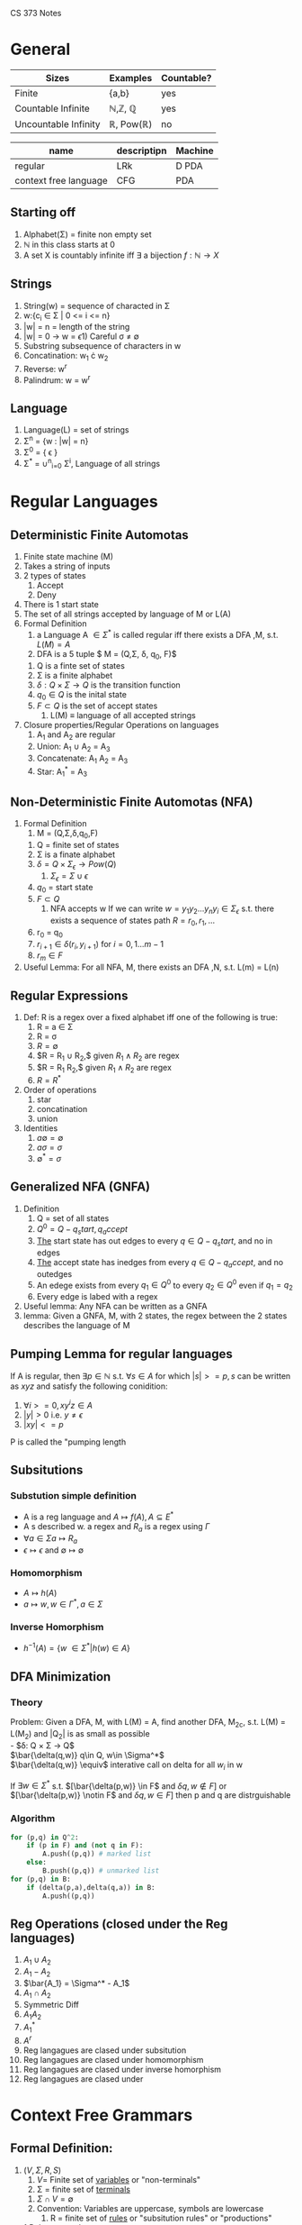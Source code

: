 
CS 373 Notes
* General

| Sizes                | Examples                          | Countable? |
|----------------------+-----------------------------------+------------|
| Finite               | {a,b}                             | yes        |
| Countable Infinite   | \mathbb{N},\mathbb{Z}, \mathbb{Q} | yes        |
| Uncountable Infinity | \mathbb{R}, Pow(\mathbb{R})       | no         |


| name                  | descriptipn | Machine |
|-----------------------+-------------+---------|
| regular               | LRk         | D PDA   |
| context free language | CFG         | PDA     |

** Starting off
     1) Alphabet(\Sigma) = finite non empty set
     2) \mathbb{N} in this class starts at 0
     3) A set X is countably infinite iff $\exists$ a bijection $f:\mathbb{N} \rightarrow X$
** Strings
   1) String(w) = sequence of characted in \Sigma
   2) w:{c_i \in \Sigma | 0 <= i <= n}
   3) |w| = n = length of the string
   4) |w| = 0 \rightarrow w = \epsilon
      1) Careful \sigma \neq \emptyset
   5) Substring subsequence of characters in w
   6) Concatination: w_1 \cdot w_2
   7) Reverse: w^r
   8) Palindrum: w = w^r
** Language
    1) Language(L) = set of strings
    2) \Sigma^n = {w : |w| = n}
    3) \Sigma^0 = { \epsilon }
    4) \Sigma^* = \cup^n_{i=0} \Sigma^i, Language of all strings
* Regular Languages
** Deterministic Finite Automotas
  1) Finite state machine (M)
  2) Takes a string of inputs
  3) 2 types of states
     1) Accept
     2) Deny
  4) There is 1 start state
  5) The set of all strings accepted by language of M or L(A)
  6) Formal Definition
     1) a Language A $\in \Sigma^*$ is called regular iff there
        exists a DFA ,M, s.t. $L(M) = A$
     2) \A DFA is a 5 tuple $ M = (Q,\Sigma, \delta, q_0, F)$
	1) Q is a finte set of states
	2) \Sigma is a finite alphabet
	3) $\delta: Q\times\Sigma \rightarrow Q$ is the transition function
	4) $q_0 \in Q$  is the inital state
	5) $F \subset Q$ is the set of accept states
     3) L(M) \equiv language of all accepted strings
  7) Closure properties/Regular Operations on languages
     1) A_1 and A_2 are regular
     2) Union: A_1 \cup A_2 = A_3
     3) Concatenate: A_1 A_2 = A_3
     4) Star: A_1^* = A_3
** Non-Deterministic Finite Automotas (NFA)
   1) Formal Definition
      1) M = (Q,\Sigma,\delta,q_0,F)
	 1) Q = finite set of states
	 2) \Sigma  is a finate alphabet
	 3) $\delta = Q \times \Sigma_\epsilon \rightarrow Pow(Q)$
	    1) $\Sigma_\epsilon = \Sigma \cup {\epsilon}$
	 4) $q_0$ = start state
	 5) $F \subset Q$
      2) NFA accepts w If we can write $w = {y_1 y_2 ... y_n
         y_i \in \Sigma_\epsilon}$ s.t. there exists a sequence of
         states path $R = {r_0,r_1,...}$
	 1) r_0 = q_0
	 2) $r_{i+1}\in\delta(r_i,y_{i+1})$ for $i=0,1...m-1$
	 3) $r_m \in F$
   2) Useful Lemma: For all NFA, M, there exists an DFA ,N, s.t. L(m)
      = L(n)

** Regular Expressions
   1) Def: R is a regex over a fixed alphabet iff one of the
      following is true:
      1) R = a \in \Sigma
      2) R = \sigma
      3) $R = \emptyset$
      4) $R = R_1 \cup R_2,$ given $R_1 \wedge R_2$ are regex
      5) $R = R_1 R_2,$ given $R_1 \wedge R_2$ are regex
      6) $R = R^*$
   2) Order of operations
      1) star
      2) concatination
      3) union
   3) Identities
      1) $a \emptyset = \emptyset$
      2) $a \sigma = \sigma$
      3) $\emptyset^* = {\sigma}$

** Generalized NFA (GNFA)
   1) Definition
      1) Q = set of all states
      2) $Q^0 = Q - {q_start, q_accept}$
      3) _The_ start state has out edges to every $q\in Q - {q_start}$, and
         no in edges
      4) _The_ accept state has inedges from every $q\in Q - {q_accept}$,
         and no outedges
      5) An edege exists from every $q_1\in Q^0$ to every $q_2\in Q^0$
         even if $q_1=q_2$
      6) Every edge is labed with a regex
   2) Useful lemma: Any NFA can be written as a GNFA
   3) lemma: Given a GNFA, M,  with 2 states, the regex between the 2
      states describes the language of M

** Pumping Lemma for regular languages
  If A is regular, then $\exists p \in \mathbb{N}$ s.t. $\forall s
   \in A$ for which $|s| >= p, s$ can be written as  $xyz$ and
   satisfy the following conidition:
   1) $\forall i >= 0, x y^i z \in A$
   2) $|y|>0$ i.e. $y \neq \epsilon$
   3) $|xy| <= p$
  P is called the "pumping length

** Subsitutions
*** Substution simple definition
   - A is a reg language and $A \mapsto f(A), A \subseteq E^*$
   - A s described w. a regex and $R_a$ is a regex using $\Gamma$
   - $\forall a \in \Sigma  a \mapsto R_a$ 
   - $\epsilon \mapsto \epsilon$ and $\emptyset \mapsto \emptyset$
*** Homomorphism
    - $A \mapsto h(A)$
    - $a \mapsto w, w \in \Gamma^*, a\in \Sigma$
*** Inverse Homorphism
    - $h^{-1}(A) = \{w\ \in \Sigma^* | h(w) \in A\}$
** DFA Minimization
*** Theory
   Problem: Given a DFA, M, with L(M) = A, find another DFA, M_2c,
   s.t. L(M) = L(M_2) and |Q_2| is as small as possible\\
   - $\delta: Q \times \Sigma \rightarrow Q$\\
     $\bar{\delta(q,w)} q\in Q, w\in \Sigma^*$ \\
     $\bar{\delta(q,w)} \equiv$ interative call on delta for all $w_i$
     in w

     If $\exists w \in \Sigma^*$ s.t. $[\bar{\delta(p,w)} \in F$ and
     $\delta{q,w} \notin F]$ or $[\bar{\delta(p,w)} \notin F$ and
     $\delta{q,w} \in F]$ then p and q are distrguishable
*** Algorithm
#+BEGIN_SRC python
  for (p,q) in Q^2:
      if (p in F) and (not q in F):
          A.push((p,q)) # marked list
      else:
          B.push((p,q)) # unmarked list
  for (p,q) in B:
      if (delta(p,a),delta(q,a)) in B:
          A.push((p,q))
#+END_SRC
** Reg Operations (closed under the Reg languages)
   1) $A_1 \cup A_2$
   2) $A_1 - A_2$
   3) $\bar{A_1} = \Sigma^* - A_1$
   4) $A_1 \cap A_2$
   5) Symmetric Diff
   6) $A_1 A_2$
   7) $A_1^*$
   8) $A^r$
   9) Reg langagues are clased under subsitution
   10) Reg langagues are clased under homomorphism
   11) Reg langagues are clased under inverse homorphism
   12) Reg langagues are clased under 
* Context Free Grammars
** Formal Definition:
   1. $(V,\Sigma, R, S)$
      1. $V =$ Finite set of _variables_ or "non-terminals"
      2. \Sigma =  finite set of _terminals_
	 1. $\Sigma \cap V = \emptyset$
	 2. Convention: Variables are uppercase, symbols are lowercase
      3. R = finite set of _rules_ or "subsitution rules" or "productions"
	 1.Rules: examples
	    1. $A \rightarrow aaBc | a$
	       1. This means the for an A you can replace it with aaBc or a
	    2. $A \Rightarrow OA1 \Rightarrow 00A11 \Rightarrow 001A011 \Rightarrow 001011$
      4. S is the _start variable_
   2. $L(G) = \{w\in \Sigma^* | S \Rightarrow^* w\}$
   3. Notation:
      1. Variables: A,B,C...
      2. Terminal: a,b,c,...0,1,$ \epsilon $
      3. $U \Rightarrow^* V$ is defined as $\exists$ sequence
         $U_1..U_k$ , s.t. $U \Rightarrow U_1 \Rightarrow  U_2
         \Rightarrow ... \Rightarrow U_k \rightarrow V$
** Chomsky Normal form (CNF)
   - All rules have the form
     - $A\rightarrow BC$, where $B,C$ cannot be $S$
     - $A\rightarrow a$
     - if $A\rightarrow \epsilon$ then $A = S$
   - Lemma: Any CFG can be written in CNF
** Deterministic Push Down Automotas
   - $M = (Q,\Sigma, \Gamma, \delta, q_0, F)$
     - $\delta: Q \times \Sigma_\epsilon \times \Gamma_\epsilon
       \rightarrow Q \times \Gamma_\epsilon$
** Non-Deterministic Push Down Automotas (PDA)
   - $M = (Q,\Sigma, \Gamma, \delta, q_0, F)$
     - $\delta: Q \times \Sigma_\epsilon \times \Gamma_\epsilon
       \rightarrow Pow(Q \times \Gamma_\epsilon)$
** Relating PDA to CFL
   - A language is context free iff $\exists$ a PDA that recognizes it
     - Lemma: If A is CF, then $\exists$ a PDA,$M$, s.t. $A = L(M)$
     - Lemma: $\forall$ PDA, $M$, $\exists$ CFL, $G$, s.t. $L(G)=L(M)$
       - Proof Idea: Make a conical PDA (while preserving acceptance)
         as follows
	 1. 1 accept states
	 2. Stack is empty when accepting
	 3. Every transition either push or pops but not both

** Pumping Lemma for CFL's
** Closure Properties of CFL's
   1) A_1 \cap A_2
   2) A_1 \cdot A_2
   3) A_1^{\star}
   4) Closure under substituion
*** Theorems for Closure
    Let G_i = (V_i, \Sigma_i, R_i, S_i) for i=1,2 and A_i =
    L(G_i)\\
    Without loss of generality, assume V_1 \cap V_2 = \emptyset \wedge
    S_3
    
**** Theorem: If A_1 and A_2 are CFL's, then A_1 \cup A_2 is a CFL
Proof:

    Let G_i = (V_i, \Sigma_i, R_i, S_i) for i=1,2 and A_i =
    L(G_i)\\
    Without loss of generality, assume V_1 \cap V_2 = \emptyset \wedge
     S_3
    \notin V_1 \cup V_2
    
    Construct G_3 = (V_1 \cup V_2 \cup {S_3}, \Sigma_1 \cup \Sigma_2,
    R_3, S_3) with \\
    R_3= R_1 \cup R_2 \cup {S_3 \rightarrow S_1|S_2}. \square
**** Theorem: If A_1 and A_2 are CFL's then A_1 \cdot A_2 is a CFL
     Proof:
     
     \notin V_1 \cup V_2
     Construct G_3 = (V_1 \cup V_2 \cup {S_3}, \Sigma_1 \cup \Sigma_2,
     R_1 \cup R_2 \cup {S_3 \rightarrow  S_1 S_2}, S_3)
**** Theorem: If A_1 and A_2 are CFL's then  A_1^{\star} is a CFL
     Proof:
     Construct G_3 = (V_1 \cup {S_3}, \Sigma_1, R_1 \cup {S_2
     \rightarrow S_1 S_2 | \epsilon } )
** CYK algorithm
